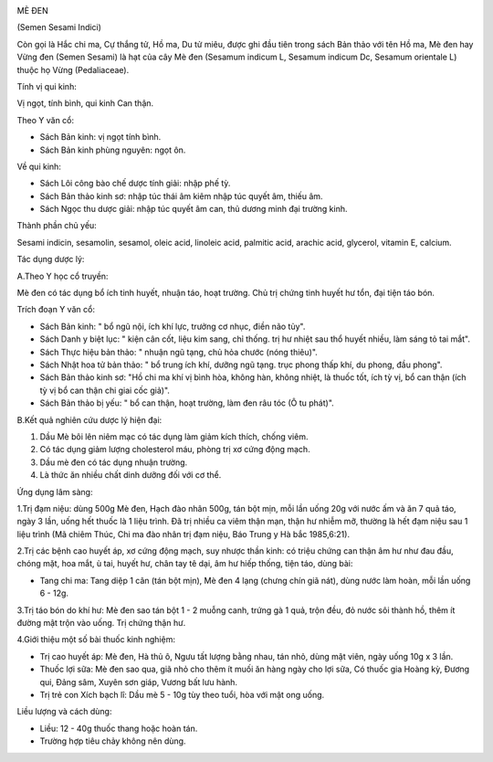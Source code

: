 |image0|

MÈ ĐEN

(Semen Sesami Indici)

Còn gọi là Hắc chi ma, Cự thắng tử, Hồ ma, Du tử miêu, được ghi đầu tiên
trong sách Bản thảo với tên Hồ ma, Mè đen hay Vừng đen (Semen Sesami)
là hạt của cây Mè đen (Sesamum indicum L, Sesamum indicum Dc, Sesamum
orientale L) thuộc họ Vừng (Pedaliaceae).

Tính vị qui kinh:

Vị ngọt, tính bình, qui kinh Can thận.

Theo Y văn cổ:

-  Sách Bản kinh: vị ngọt tính bình.
-  Sách Bản kinh phùng nguyên: ngọt ôn.

Về qui kinh:

-  Sách Lôi công bào chế dược tính giải: nhập phế tỳ.
-  Sách Bản thảo kinh sơ: nhập túc thái âm kiêm nhập túc quyết âm, thiếu
   âm.
-  Sách Ngọc thu dược giải: nhập túc quyết âm can, thủ dương minh đại
   trường kinh.

Thành phần chủ yếu:

Sesami indicin, sesamolin, sesamol, oleic acid, linoleic acid, palmitic
acid, arachic acid, glycerol, vitamin E, calcium.

Tác dụng dược lý:

A.Theo Y học cổ truyền:

Mè đen có tác dụng bổ ích tinh huyết, nhuận táo, hoạt trường. Chủ trị
chứng tinh huyết hư tổn, đại tiện táo bón.

Trích đoạn Y văn cổ:

-  Sách Bản kinh: " bổ ngũ nội, ích khí lực, trưởng cơ nhục, điền não
   tủy".
-  Sách Danh y biệt lục: " kiện cân cốt, liệu kim sang, chỉ thống. trị
   hư nhiệt sau thổ huyết nhiều, làm sáng tỏ tai mắt".
-  Sách Thực hiệu bản thảo: " nhuận ngũ tạng, chủ hỏa chước (nóng
   thiêu)".
-  Sách Nhật hoa tử bản thảo: " bổ trung ích khí, dưỡng ngũ tạng. trục
   phong thấp khí, du phong, đầu phong".
-  Sách Bản thảo kinh sơ: "Hồ chi ma khí vị bình hòa, không hàn, không
   nhiệt, là thuốc tốt, ích tỳ vị, bổ can thận (ích tỳ vị bổ can thận
   chi giai cốc giả)".
-  Sách Bản thảo bị yếu: " bổ can thận, hoạt trường, làm đen râu tóc (Ô
   tu phát)".

B.Kết quả nghiên cứu dược lý hiện đại:

#. Dầu Mè bôi lên niêm mạc có tác dụng làm giảm kích thích, chống viêm.
#. Có tác dụng giảm lượng cholesterol máu, phòng trị xơ cứng động mạch.
#. Dầu mè đen có tác dụng nhuận trường.
#. Là thức ăn nhiều chất dinh dưỡng đối với cơ thể.

Ứng dụng lâm sàng:

1.Trị đạm niệu: dùng 500g Mè đen, Hạch đào nhân 500g, tán bột mịn, mỗi
lần uống 20g với nước ấm và ăn 7 quả táo, ngày 3 lần, uống hết thuốc là
1 liệu trình. Đã trị nhiều ca viêm thận mạn, thận hư nhiễm mỡ, thường là
hết đạm niệu sau 1 liệu trình (Mã chiêm Thúc, Chi ma đào nhân trị đạm
niệu, Báo Trung y Hà bắc 1985,6:21).

2.Trị các bệnh cao huyết áp, xơ cứng động mạch, suy nhược thần kinh: có
triệu chứng can thận âm hư như đau đầu, chóng mặt, hoa mắt, ù tai, huyết
hư, chân tay tê dại, âm hư hiếp thống, tiện táo, dùng bài:

-  Tang chi ma: Tang diệp 1 cân (tán bột mịn), Mè đen 4 lạng (chưng
   chín giã nát), dùng nước làm hoàn, mỗi lần uống 6 - 12g.

3.Trị táo bón do khí hư: Mè đen sao tán bột 1 - 2 muỗng canh, trứng gà 1
quả, trộn đều, đỏ nước sôi thành hồ, thêm ít đường mật trộn vào uống.
Trị chứng thận hư.

4.Giới thiệu một số bài thuốc kinh nghiệm:

-  Trị cao huyết áp: Mè đen, Hà thủ ô, Ngưu tất lượng bằng nhau, tán
   nhỏ, dùng mật viên, ngày uống 10g x 3 lần.
-  Thuốc lợi sữa: Mè đen sao qua, giã nhỏ cho thêm ít muối ăn hàng ngày
   cho lợi sữa, Có thuốc gia Hoàng kỳ, Đương qui, Đảng sâm, Xuyên sơn
   giáp, Vương bất lưu hành.
-  Trị trẻ con Xích bạch lî: Dầu mè 5 - 10g tùy theo tuổi, hòa với mật
   ong uống.

Liều lượng và cách dùng:

-  Liều: 12 - 40g thuốc thang hoặc hoàn tán.
-  Trường hợp tiêu chảy không nên dùng.

 

.. |image0| image:: MEDEN.JPG
   :width: 50px
   :height: 50px
   :target: MEDEN_.HTM
